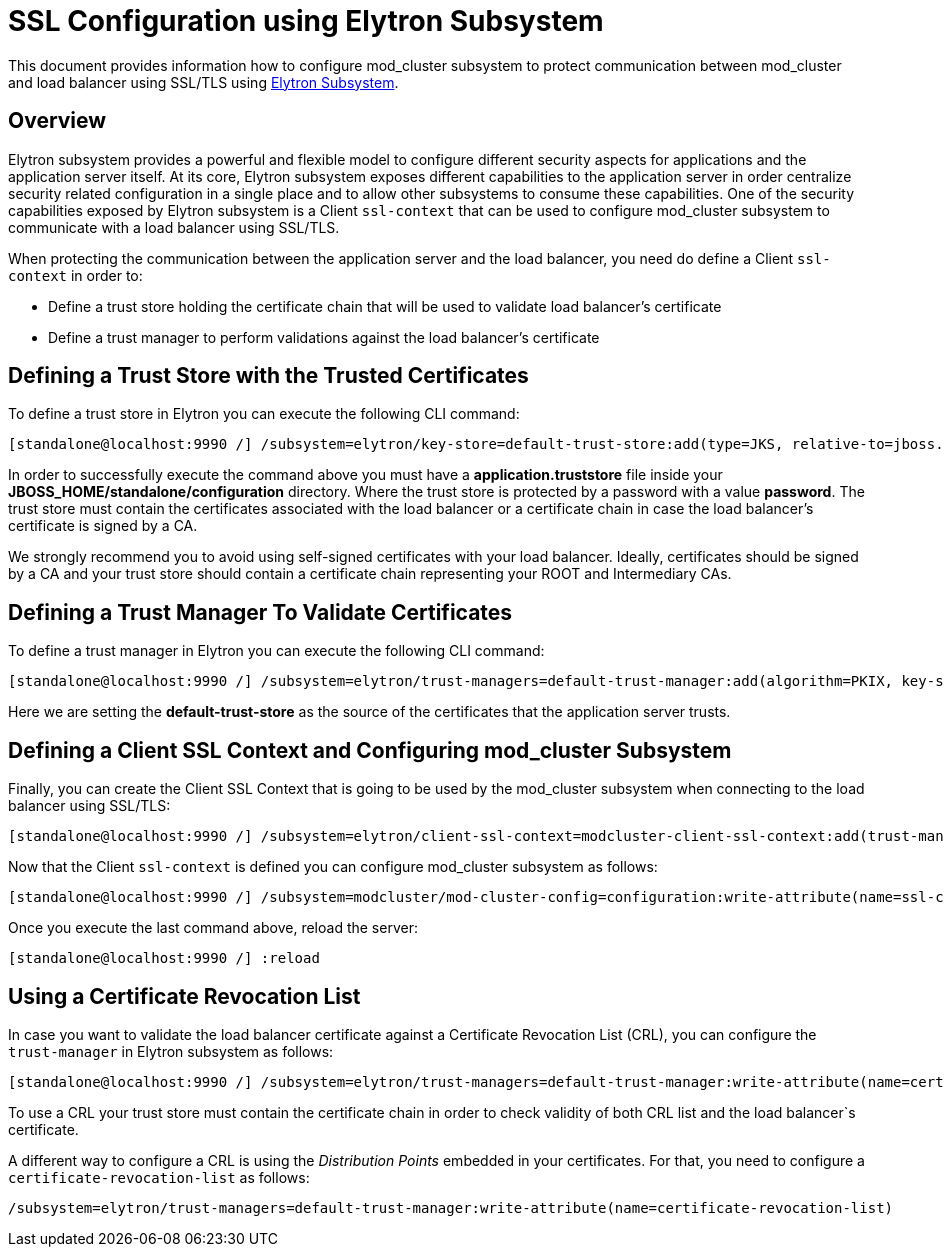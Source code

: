 [[SSL_Configuration_using_Elytron_Subsystem]]
= SSL Configuration using Elytron Subsystem

This document provides information how to configure mod_cluster
subsystem to protect communication between mod_cluster and load balancer
using SSL/TLS using link:Elytron_Subsystem.html[Elytron Subsystem].

[[overview]]
== Overview

Elytron subsystem provides a powerful and flexible model to configure
different security aspects for applications and the application server
itself. At its core, Elytron subsystem exposes different capabilities to
the application server in order centralize security related
configuration in a single place and to allow other subsystems to consume
these capabilities. One of the security capabilities exposed by Elytron
subsystem is a Client `ssl-context` that can be used to configure
mod_cluster subsystem to communicate with a load balancer using SSL/TLS.

When protecting the communication between the application server and the
load balancer, you need do define a Client `ssl-context` in order to:

* Define a trust store holding the certificate chain that will be used
to validate load balancer's certificate
* Define a trust manager to perform validations against the load
balancer's certificate

[[defining-a-trust-store-with-the-trusted-certificates]]
== Defining a Trust Store with the Trusted Certificates

To define a trust store in Elytron you can execute the following CLI
command:

[source, java]
----
[standalone@localhost:9990 /] /subsystem=elytron/key-store=default-trust-store:add(type=JKS, relative-to=jboss.server.config.dir, path=application.truststore, credential-reference={clear-text=password})
----

In order to successfully execute the command above you must have a
*application.truststore* file inside your
*JBOSS_HOME/standalone/configuration* directory. Where the trust store
is protected by a password with a value *password*. The trust store must
contain the certificates associated with the load balancer or a
certificate chain in case the load balancer's certificate is signed by a
CA.

We strongly recommend you to avoid using self-signed certificates with
your load balancer. Ideally, certificates should be signed by a CA and
your trust store should contain a certificate chain representing your
ROOT and Intermediary CAs.

[[defining-a-trust-manager-to-validate-certificates]]
== Defining a Trust Manager To Validate Certificates

To define a trust manager in Elytron you can execute the following CLI
command:

[source, java]
----
[standalone@localhost:9990 /] /subsystem=elytron/trust-managers=default-trust-manager:add(algorithm=PKIX, key-store=default-trust-store)
----

Here we are setting the *default-trust-store* as the source of the
certificates that the application server trusts.

[[defining-a-client-ssl-context-and-configuring-mod_cluster-subsystem]]
== Defining a Client SSL Context and Configuring mod_cluster Subsystem

Finally, you can create the Client SSL Context that is going to be used
by the mod_cluster subsystem when connecting to the load balancer using
SSL/TLS:

[source, java]
----
[standalone@localhost:9990 /] /subsystem=elytron/client-ssl-context=modcluster-client-ssl-context:add(trust-managers=default-trust-manager)
----

Now that the Client `ssl-context` is defined you can configure
mod_cluster subsystem as follows:

[source, java]
----
[standalone@localhost:9990 /] /subsystem=modcluster/mod-cluster-config=configuration:write-attribute(name=ssl-context, value=modcluster-client-ssl-context)
----

Once you execute the last command above, reload the server:

[source, java]
----
[standalone@localhost:9990 /] :reload
----

[[using-a-certificate-revocation-list]]
== Using a Certificate Revocation List

In case you want to validate the load balancer certificate against a
Certificate Revocation List (CRL), you can configure the `trust-manager`
in Elytron subsystem as follows:

[source, java]
----
[standalone@localhost:9990 /] /subsystem=elytron/trust-managers=default-trust-manager:write-attribute(name=certificate-revocation-list.path, value=intermediate.crl.pem)
----

To use a CRL your trust store must contain the certificate chain in
order to check validity of both CRL list and the load balancer`s
certificate.

A different way to configure a CRL is using the _Distribution Points_
embedded in your certificates. For that, you need to configure a
`certificate-revocation-list` as follows:

[source, java]
----
/subsystem=elytron/trust-managers=default-trust-manager:write-attribute(name=certificate-revocation-list)
----
